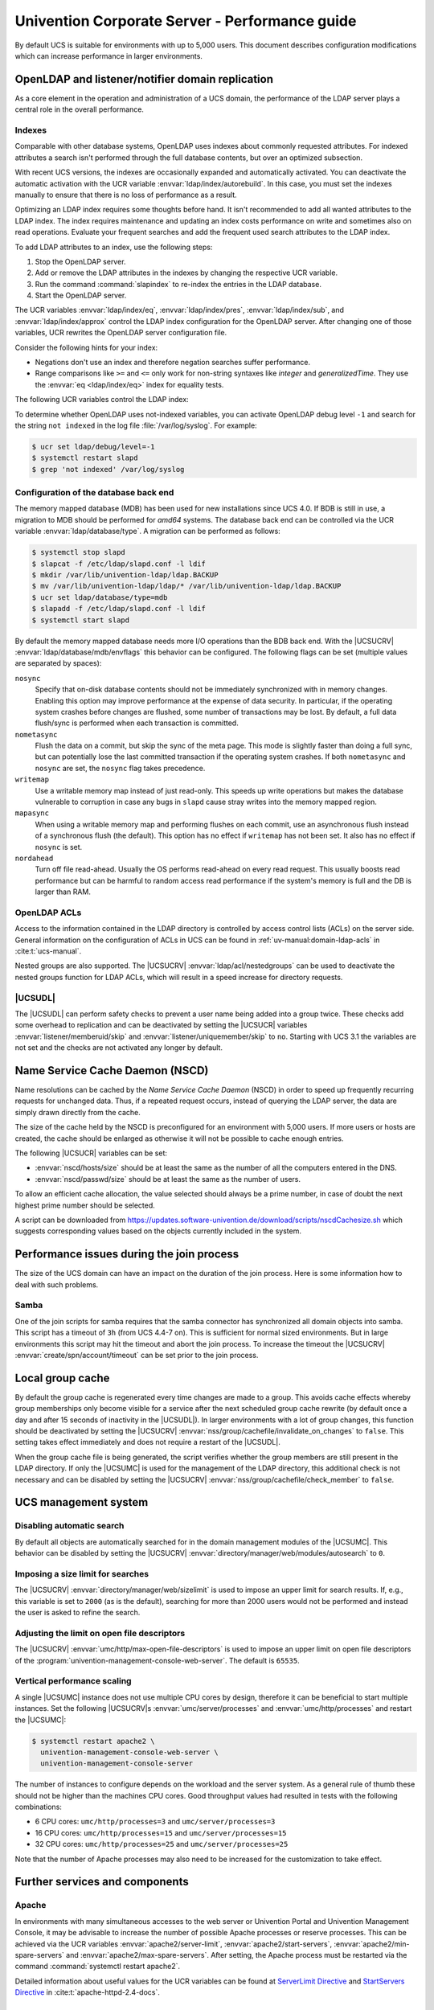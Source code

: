 .. SPDX-FileCopyrightText: 2021-2023 Univention GmbH
..
.. SPDX-License-Identifier: AGPL-3.0-only

.. _intro:

###############################################
Univention Corporate Server - Performance guide
###############################################

By default UCS is suitable for environments with up to 5,000 users. This
document describes configuration modifications which can increase performance in
larger environments.

.. _slapd:

*************************************************
OpenLDAP and listener/notifier domain replication
*************************************************

As a core element in the operation and administration of a UCS domain,
the performance of the LDAP server plays a central role in the overall
performance.

.. _slapd-index:

Indexes
=======

Comparable with other database systems, OpenLDAP uses indexes about
commonly requested attributes. For indexed attributes a search isn't
performed through the full database contents, but over an optimized
subsection.

With recent UCS versions, the indexes are occasionally expanded and
automatically activated. You can deactivate the automatic activation with the
UCR variable :envvar:`ldap/index/autorebuild`. In this case, you must set the
indexes manually to ensure that there is no loss of performance as a result.

Optimizing an LDAP index requires some thoughts before hand. It isn't
recommended to add all wanted attributes to the LDAP index. The index requires
maintenance and updating an index costs performance on write and sometimes also
on read operations. Evaluate your frequent searches and add the frequent used
search attributes to the LDAP index.

.. seealso::

   `Can more indexes improve performance? <https://www.openldap.org/faq/data/cache/42.html>`_ in the *OpenLDAP Faq-O-Matic*
      for more information about indexes influence the performance in OpenLDAP

To add LDAP attributes to an index, use the following steps:

#. Stop the OpenLDAP server.

#. Add or remove the LDAP attributes in the indexes by changing the respective
   UCR variable.

#. Run the command :command:`slapindex` to re-index the entries in the LDAP database.

#. Start the OpenLDAP server.

The UCR variables :envvar:`ldap/index/eq`, :envvar:`ldap/index/pres`,
:envvar:`ldap/index/sub`, and :envvar:`ldap/index/approx` control the LDAP index
configuration for the OpenLDAP server. After changing one of those variables,
UCR rewrites the OpenLDAP server configuration file.

Consider the following hints for your index:

* Negations don't use an index and therefore negation searches suffer
  performance.

* Range comparisons like ``>=`` and ``<=`` only work for non-string syntaxes
  like *integer* and *generalizedTime*. They use the :envvar:`eq
  <ldap/index/eq>` index for equality tests.

The following UCR variables control the LDAP index:

.. envvar:: ldap/index/approx

   This index tests for approximate matches. For example adding the ``uid``
   attribute to the index, it corresponds to the LDAP filter
   :samp:`uid~={value}` and finds all approximate objects.

   .. seealso::

      `Ldapwiki: ApproxMatch <https://ldapwiki.com/wiki/ApproxMatch>`_
         Overview about approximate match in OpenLDAP search filters defined in
         :rfc:`4511`.

.. envvar:: ldap/index/eq

   This index tests for equality. For example adding the ``uid`` attribute to
   the index, it corresponds to the LDAP filter :samp:`uid={value}` and finds
   all objects with exact that :samp:`{value}`. LDAP uses this index as fallback
   for a missing presence index in :envvar:`ldap/index/pres`.

.. envvar:: ldap/index/pres

   This index tests for the presence. For example adding the ``uid`` attribute
   to the index, it corresponds to the LDAP filter ``uid=*`` and finds all
   objects that have something within the ``uid`` attribute.

.. envvar:: ldap/index/sub

   This index runs a sub string search. For example adding the ``uid`` attribute
   to the index, it corresponds to the LDAP filter :samp:`uid={value}*` and
   finds all objects that match with the filter including the wildcard.

To determine whether OpenLDAP uses not-indexed variables, you can activate
OpenLDAP debug level ``-1`` and search for the string ``not indexed`` in the log
file :file:`/var/log/syslog`. For example:

.. code-block:: console

   $ ucr set ldap/debug/level=-1
   $ systemctl restart slapd
   $ grep 'not indexed' /var/log/syslog

.. _slapd-bdb:

Configuration of the database back end
======================================

The memory mapped database (MDB) has been used for new installations
since UCS 4.0. If BDB is still in use, a migration to MDB should be
performed for *amd64* systems. The database back end can be controlled via
the UCR variable :envvar:`ldap/database/type`. A migration can
be performed as follows:

.. code-block:: console

   $ systemctl stop slapd
   $ slapcat -f /etc/ldap/slapd.conf -l ldif
   $ mkdir /var/lib/univention-ldap/ldap.BACKUP
   $ mv /var/lib/univention-ldap/ldap/* /var/lib/univention-ldap/ldap.BACKUP
   $ ucr set ldap/database/type=mdb
   $ slapadd -f /etc/ldap/slapd.conf -l ldif
   $ systemctl start slapd

By default the memory mapped database needs more I/O operations than the
BDB back end. With the |UCSUCRV|
:envvar:`ldap/database/mdb/envflags` this behavior can be
configured. The following flags can be set (multiple values are
separated by spaces):

``nosync``
   Specify that on-disk database contents should not be immediately
   synchronized with in memory changes. Enabling this option may improve
   performance at the expense of data security. In particular, if the operating
   system crashes before changes are flushed, some number of transactions may be
   lost. By default, a full data flush/sync is performed when each transaction
   is committed.

``nometasync``
   Flush the data on a commit, but skip the sync of the meta
   page. This mode is slightly faster than doing a full sync, but can
   potentially lose the last committed transaction if the operating system
   crashes. If both ``nometasync`` and ``nosync`` are set, the ``nosync`` flag
   takes precedence.

``writemap``
   Use a writable memory map instead of just read-only. This speeds
   up write operations but makes the database vulnerable to corruption in case
   any bugs in ``slapd`` cause stray writes into the memory mapped region.

``mapasync``
   When using a writable memory map and performing flushes on each
   commit, use an asynchronous flush instead of a synchronous flush (the
   default). This option has no effect if ``writemap`` has not been set. It also
   has no effect if ``nosync`` is set.

``nordahead``
   Turn off file read-ahead. Usually the OS performs read-ahead on
   every read request. This usually boosts read performance but can be harmful
   to random access read performance if the system's memory is full and the DB
   is larger than RAM.

.. _slapd-acl:

OpenLDAP ACLs
=============

Access to the information contained in the LDAP directory is controlled by
access control lists (ACLs) on the server side. General information on the
configuration of ACLs in UCS can be found in :ref:`uv-manual:domain-ldap-acls`
in :cite:t:`ucs-manual`.

Nested groups are also supported. The |UCSUCRV| :envvar:`ldap/acl/nestedgroups`
can be used to deactivate the nested groups function for LDAP ACLs, which will
result in a speed increase for directory requests.

.. _listener:

|UCSUDL|
========

The |UCSUDL| can perform safety checks to prevent a user name being added into a
group twice. These checks add some overhead to replication and can be
deactivated by setting the |UCSUCR| variables :envvar:`listener/memberuid/skip`
and :envvar:`listener/uniquemember/skip` to ``no``. Starting with UCS 3.1 the
variables are not set and the checks are not activated any longer by default.

.. _nscd:

********************************
Name Service Cache Daemon (NSCD)
********************************

Name resolutions can be cached by the *Name Service Cache Daemon* (NSCD) in
order to speed up frequently recurring requests for unchanged data. Thus, if a
repeated request occurs, instead of querying the LDAP server, the data are
simply drawn directly from the cache.

The size of the cache held by the NSCD is preconfigured for an environment with
5,000 users. If more users or hosts are created, the cache should be enlarged as
otherwise it will not be possible to cache enough entries.

The following |UCSUCR| variables can be set:

* :envvar:`nscd/hosts/size` should be at least the same as the
  number of all the computers entered in the DNS.

* :envvar:`nscd/passwd/size` should be at least the same as the
  number of users.

To allow an efficient cache allocation, the value selected should always be a
prime number, in case of doubt the next highest prime number should be selected.

A script can be downloaded from
`<https://updates.software-univention.de/download/scripts/nscdCachesize.sh>`_
which suggests corresponding values based on the objects currently included in
the system.

.. _join:

******************************************
Performance issues during the join process
******************************************

The size of the UCS domain can have an impact on the duration of the
join process. Here is some information how to deal with such problems.

.. _join-samba:

Samba
=====

One of the join scripts for samba requires that the samba connector has
synchronized all domain objects into samba. This script has a timeout of ``3h``
(from UCS 4.4-7 on). This is sufficient for normal sized environments. But in
large environments this script may hit the timeout and abort the join process.
To increase the timeout the |UCSUCRV| :envvar:`create/spn/account/timeout` can
be set prior to the join process.

.. _group-cache:

*****************
Local group cache
*****************

By default the group cache is regenerated every time changes are made to a
group. This avoids cache effects whereby group memberships only become visible
for a service after the next scheduled group cache rewrite (by default once a
day and after 15 seconds of inactivity in the |UCSUDL|). In larger environments
with a lot of group changes, this function should be deactivated by setting the
|UCSUCRV| :envvar:`nss/group/cachefile/invalidate_on_changes` to ``false``. This
setting takes effect immediately and does not require a restart of the |UCSUDL|.

When the group cache file is being generated, the script verifies whether the
group members are still present in the LDAP directory. If only the |UCSUMC| is
used for the management of the LDAP directory, this additional check is not
necessary and can be disabled by setting the |UCSUCRV|
:envvar:`nss/group/cachefile/check_member` to ``false``.

.. _umc:

*********************
UCS management system
*********************

.. _umc-search-auto:

Disabling automatic search
==========================

By default all objects are automatically searched for in the domain management
modules of the |UCSUMC|. This behavior can be disabled by setting the |UCSUCRV|
:envvar:`directory/manager/web/modules/autosearch` to ``0``.

.. _umc-search-limit:

Imposing a size limit for searches
==================================

The |UCSUCRV| :envvar:`directory/manager/web/sizelimit` is used to impose an
upper limit for search results. If, e.g., this variable is set to ``2000`` (as is
the default), searching for more than 2000 users would not be performed and
instead the user is asked to refine the search.

.. _umc-open-file-limit:

Adjusting the limit on open file descriptors
============================================

The |UCSUCRV| :envvar:`umc/http/max-open-file-descriptors` is used to impose an
upper limit on open file descriptors of the
:program:`univention-management-console-web-server`. The default is ``65535``.

.. _umc-performance-multiprocessing:

Vertical performance scaling
============================

A single |UCSUMC| instance does not use multiple CPU cores by design, therefore
it can be beneficial to start multiple instances. Set the following |UCSUCRV|\ s
:envvar:`umc/server/processes` and :envvar:`umc/http/processes` and restart the
|UCSUMC|:

.. code-block:: console

   $ systemctl restart apache2 \
     univention-management-console-web-server \
     univention-management-console-server

The number of instances to configure depends on the workload and the server
system. As a general rule of thumb these should not be higher than the machines
CPU cores. Good throughput values had resulted in tests with the following
combinations:

* 6 CPU cores: ``umc/http/processes=3`` and
  ``umc/server/processes=3``

* 16 CPU cores: ``umc/http/processes=15`` and
  ``umc/server/processes=15``

* 32 CPU cores: ``umc/http/processes=25`` and
  ``umc/server/processes=25``

Note that the number of Apache processes may also need to be increased for the
customization to take effect.

.. _services:

*******************************
Further services and components
*******************************

Apache
======

In environments with many simultaneous accesses to the web server or Univention
Portal and Univention Management Console, it may be advisable to increase the
number of possible Apache processes or reserve processes. This can be achieved
via the UCR variables :envvar:`apache2/server-limit`,
:envvar:`apache2/start-servers`, :envvar:`apache2/min-spare-servers` and
:envvar:`apache2/max-spare-servers`. After setting, the Apache process must be
restarted via the command :command:`systemctl restart apache2`.

Detailed information about useful values for the UCR variables can be found at
`ServerLimit Directive
<https://httpd.apache.org/docs/2.4/en/mod/mpm_common.html#serverlimit>`_ and
`StartServers Directive
<https://httpd.apache.org/docs/2.4/en/mod/mpm_common.html#startservers>`_ in
:cite:t:`apache-httpd-2.4-docs`.

SAML
====

By default, SAML assertions are valid for ``300`` seconds and must be renewed by
clients no later than then to continue using them. In scenarios where refreshing
SAML assertions at such short intervals is too expensive (for clients or
servers), the lifetime of SAML assertions can be increased via the UCR variable
:envvar:`umc/saml/assertion-lifetime`. This can be achieved on each UCS system
with the role |UCSPRIMARYDN| or |UCSBACKUPDN| by executing the following commands:

.. code-block:: console

   $ ucr set umc/saml/assertion-lifetime=3600
   $ cd /usr/share/univention-management-console/saml/
   $ ./update_metadata --binddn $USERDN --bindpwdfile $FILENAME

:samp:`$USERDN` has to be replaced with a valid DN of a user, that is member of the
group ``Domain Admins`` and the file specified by :samp:`$FILENAME` has to contain
the corresponding password of that user.

It should be noted that increasing the lifetime has security implications that
should be carefully considered.

Squid
=====

If the Squid proxy service is used with NTLM authentication, up to five running
NTLM requests can be processed in parallel. If many proxy requests are received
in parallel, the Squid user may occasionally receive an authentication error.
The number of parallel NTLM authentication processes can be configured with the
|UCSUCRV| :envvar:`squid/ntlmauth/children`.

BIND
====

BIND can use two different back ends for its configuration: OpenLDAP or the
internal LDB database of Samba/AD. The back end is configured via the |UCSUCRV|
:envvar:`dns/backend`. On UCS Directory Nodes running Samba/AD, the back end **must
not** be changed to OpenLDAP.

When using the Samba back end, a search is performed in the LDAP for every DNS
request. With the OpenLDAP back end, a search is only performed in the directory
service if the DNS data has changed. For this reason, using the OpenLDAP back end
can reduce the load on a Samba/AD domain controller.

Kernel
======

In medium and larger environments the maximum number of open files allowed by
the Linux kernel may be set too low by default. As each instance requires some
unswappable memory in the Linux kernel, too many objects may lead to a resource
depletion and denial-of-service problems in multi-user environments. Because of
that the number of allowed file objects is limited by default.

The maximum number of open files can be configured on a per-user or per-group
basis. The default for all users can be set through the following |UCSUCRV|\ s:

:samp:`security/limits/user/{default}/hard/nofile`
   The hard limit defines the upper limit a user can assign to a
   process. The default is ``32768``.

:samp:`security/limits/user/{default}/soft/nofile`
   The soft limit defines the default settings for the processes of the
   user. The default is ``32768``.

A similar problem exists with the Inotify sub-system of the kernel, which can be
used by all users and applications to monitor changes in file systems.

:envvar:`kernel/fs/inotify/max_user_instances`
   The upper limit of inotify services per user ID. The default is ``511``.

:envvar:`kernel/fs/inotify/max_user_watches`
   The upper limit of files per user which can be watched by the inotify
   service. The default is ``32767``.

:envvar:`kernel/fs/inotify/max_queued_events`
   The upper limit of queued events per inotify instance. The default is
   ``16384``.

Samba
=====

Samba uses its own mechanism to specify the maximum number of open files. This
can be configured through the |UCSUCRV| :envvar:`samba/max_open_files`. The
default is ``32808``.

If the log file :file:`/var/log/samba/log.smbd` contains errors like ``Failed to
init inotify - Too many open files``, the kernel and Samba limits should be
increased and the services should be restarted.

.. _systemstats:

System statistics
=================

The log file :file:`/var/log/univention/system-stats.log` can be checked for
further performance analyses. The system status is logged every *30 minutes*.
If more regular logging is required, it can be controlled via the UCR variable
:envvar:`system/stats/cron`.

.. _dovecot-high-performance:

Dovecot high-performance mode
=============================

|UCSUCS| configures Dovecot to run in *High-security mode* by default. Each
connection is served by a separate login process. This security has a price: for
each connection at least two processes must run.

Thus installations with 10.000s of users hit operating system boundaries. For
this case Dovecot offers the *High-performance mode*. To activate it, login
processes are allowed to serve more than one connection. To configure this run

.. code-block:: console

   $ ucr mail/dovecot/limits/imap-login/service_count=0

If ``client_limit=1000`` and ``process_limit=100`` are set, only 100 login
processes are started, but each serves up to 1000 connections — a total of
100.000 connections.

The cost of this is that if a login process is compromised, an attacker might
read the login credentials and emails of all users this login process is
serving.

To distribute the load of the login processes evenly between CPU cores,
:envvar:`mail/dovecot/limits/imap-login/process_min_avail` should be set to the
number of CPU cores in the system.

.. _udm-rest-api:

UDM REST API performance scaling
================================

A single |UCSUDM| REST API instance does not use multiple CPU cores by design,
therefore it can be beneficial to start multiple instances. By setting the
|UCSUCRV| :envvar:`directory/manager/rest/processes` the number of processes can
be increased. Afterwards the |UCSUDM| REST API needs to be restarted:

.. code-block:: console

   $ systemctl restart univention-directory-manager-rest

The number of instances to configure depends on the workload and the server
system. As a general rule of thumb these should not be higher than the machines
CPU cores. With ``directory/manager/rest/processes=0`` all available CPU cores
are used.

.. _biblio:

************
Bibliography
************

.. bibliography::
